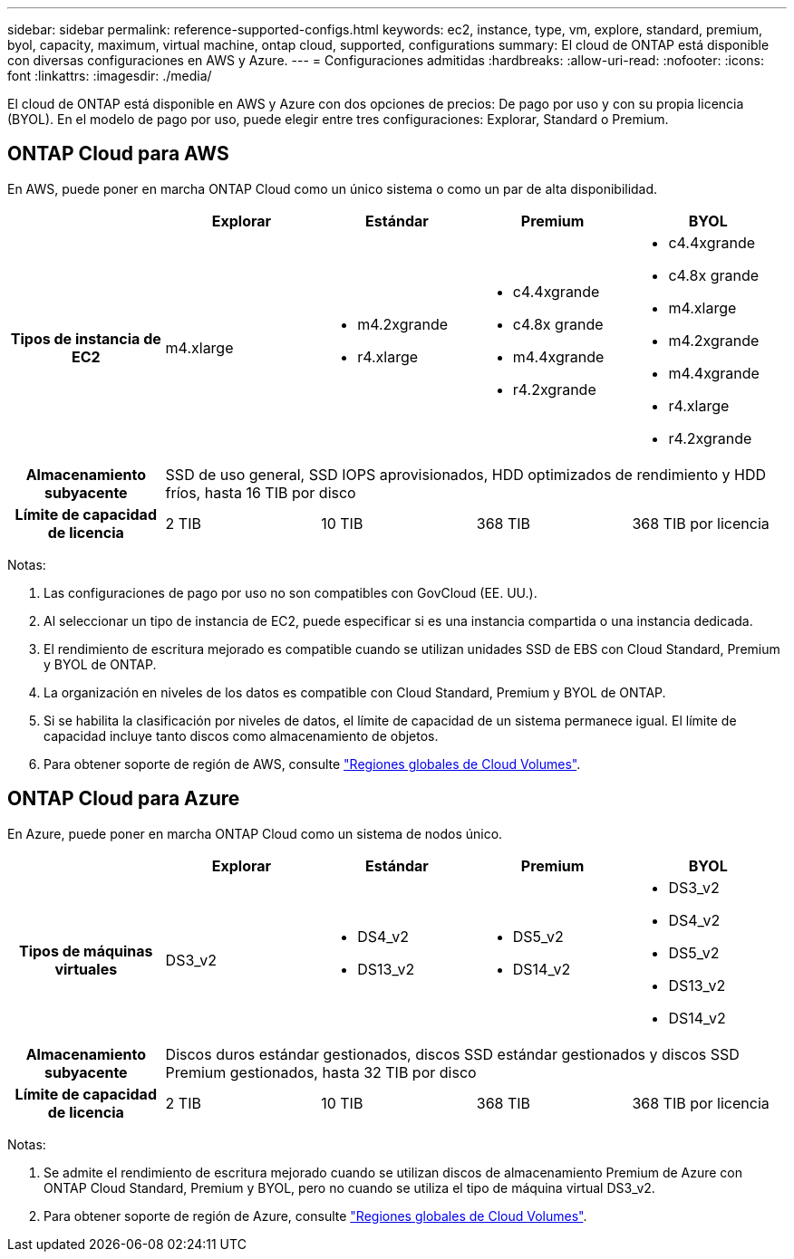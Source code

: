 ---
sidebar: sidebar 
permalink: reference-supported-configs.html 
keywords: ec2, instance, type, vm, explore, standard, premium, byol, capacity, maximum, virtual machine, ontap cloud, supported, configurations 
summary: El cloud de ONTAP está disponible con diversas configuraciones en AWS y Azure. 
---
= Configuraciones admitidas
:hardbreaks:
:allow-uri-read: 
:nofooter: 
:icons: font
:linkattrs: 
:imagesdir: ./media/


[role="lead"]
El cloud de ONTAP está disponible en AWS y Azure con dos opciones de precios: De pago por uso y con su propia licencia (BYOL). En el modelo de pago por uso, puede elegir entre tres configuraciones: Explorar, Standard o Premium.



== ONTAP Cloud para AWS

En AWS, puede poner en marcha ONTAP Cloud como un único sistema o como un par de alta disponibilidad.

[cols="h,d,d,d,d"]
|===
|  | Explorar | Estándar | Premium | BYOL 


| Tipos de instancia de EC2 | m4.xlarge  a| 
* m4.2xgrande
* r4.xlarge

 a| 
* c4.4xgrande
* c4.8x grande
* m4.4xgrande
* r4.2xgrande

 a| 
* c4.4xgrande
* c4.8x grande
* m4.xlarge
* m4.2xgrande
* m4.4xgrande
* r4.xlarge
* r4.2xgrande




| Almacenamiento subyacente 4+| SSD de uso general, SSD IOPS aprovisionados, HDD optimizados de rendimiento y HDD fríos, hasta 16 TIB por disco 


| Límite de capacidad de licencia | 2 TIB | 10 TIB | 368 TIB | 368 TIB por licencia 
|===
Notas:

. Las configuraciones de pago por uso no son compatibles con GovCloud (EE. UU.).
. Al seleccionar un tipo de instancia de EC2, puede especificar si es una instancia compartida o una instancia dedicada.
. El rendimiento de escritura mejorado es compatible cuando se utilizan unidades SSD de EBS con Cloud Standard, Premium y BYOL de ONTAP.
. La organización en niveles de los datos es compatible con Cloud Standard, Premium y BYOL de ONTAP.
. Si se habilita la clasificación por niveles de datos, el límite de capacidad de un sistema permanece igual. El límite de capacidad incluye tanto discos como almacenamiento de objetos.
. Para obtener soporte de región de AWS, consulte https://bluexp.netapp.com/cloud-volumes-global-regions["Regiones globales de Cloud Volumes"].




== ONTAP Cloud para Azure

En Azure, puede poner en marcha ONTAP Cloud como un sistema de nodos único.

[cols="h,d,d,d,d"]
|===
|  | Explorar | Estándar | Premium | BYOL 


| Tipos de máquinas virtuales | DS3_v2  a| 
* DS4_v2
* DS13_v2

 a| 
* DS5_v2
* DS14_v2

 a| 
* DS3_v2
* DS4_v2
* DS5_v2
* DS13_v2
* DS14_v2




| Almacenamiento subyacente 4+| Discos duros estándar gestionados, discos SSD estándar gestionados y discos SSD Premium gestionados, hasta 32 TIB por disco 


| Límite de capacidad de licencia | 2 TIB | 10 TIB | 368 TIB | 368 TIB por licencia 
|===
Notas:

. Se admite el rendimiento de escritura mejorado cuando se utilizan discos de almacenamiento Premium de Azure con ONTAP Cloud Standard, Premium y BYOL, pero no cuando se utiliza el tipo de máquina virtual DS3_v2.
. Para obtener soporte de región de Azure, consulte https://bluexp.netapp.com/cloud-volumes-global-regions["Regiones globales de Cloud Volumes"].


